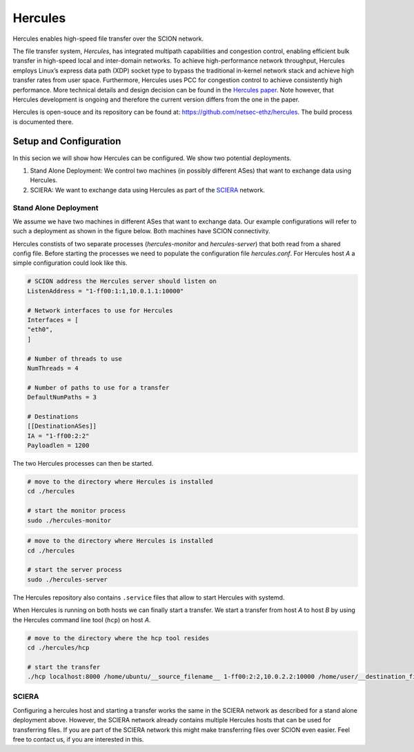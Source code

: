 Hercules
***********

Hercules enables high-speed file transfer over the SCION network.

The file transfer system, *Hercules*, has integrated multipath capabilities and congestion control, 
enabling efficient bulk transfer in high-speed local and inter-domain networks. 
To achieve high-performance network throughput, Hercules employs Linux’s express data path
(XDP) socket type to bypass the traditional in-kernel network stack and achieve high transfer rates
from user space. Furthermore, Hercules uses PCC for congestion control to achieve consistently
high performance. 
More technical details and design decision can be found in the `Hercules paper <https://netsec.ethz.ch/publications/papers/gartner-hercules-2023.pdf>`_.
Note however, that Hercules development is ongoing and therefore the current version differs from the one in the paper.

Hercules is open-souce and its repository can be found at: https://github.com/netsec-ethz/hercules.
The build process is documented there.


Setup and Configuration
=========================
In this secion we will show how Hercules can be configured. We show two potential deployments.

1. Stand Alone Deployment: We control two machines (in possibly different ASes) that want to exchange data using Hercules.
2. SCIERA: We want to exchange data using Hercules as part of the `SCIERA <https://sciera.readthedocs.io/en/latest/>`_ network.


Stand Alone Deployment
------------------------
We assume we have two machines in different ASes that want to exchange data. Our example configurations will refer to such a deployment as shown in the figure below. Both machines have SCION connectivity.

.. image:: hercules_setup.svg

Hercules constists of two separate processes (`hercules-monitor` and `hercules-server`) that both read from a shared config file. 
Before starting the processes we need to populate the configuration file `hercules.conf`. For Hercules host `A` a simple configuration could look like this.

.. code-block:: TOML

    # SCION address the Hercules server should listen on
    ListenAddress = "1-ff00:1:1,10.0.1.1:10000"

    # Network interfaces to use for Hercules
    Interfaces = [
    "eth0",
    ]

    # Number of threads to use
    NumThreads = 4

    # Number of paths to use for a transfer
    DefaultNumPaths = 3

    # Destinations
    [[DestinationASes]]
    IA = "1-ff00:2:2"
    Payloadlen = 1200


The two Hercules processes can then be started.

.. code-block:: bash

    # move to the directory where Hercules is installed
    cd ./hercules

    # start the monitor process
    sudo ./hercules-monitor


.. code-block:: bash

    # move to the directory where Hercules is installed
    cd ./hercules

    # start the server process
    sudo ./hercules-server


The Hercules repository also contains ``.service`` files that allow to start Hercules with systemd.

When Hercules is running on both hosts we can finally start a transfer.
We start a transfer from host `A` to host `B` by using the Hercules command line tool (``hcp``) on host `A`.

.. code-block:: bash

    # move to the directory where the hcp tool resides
    cd ./hercules/hcp

    # start the transfer
    ./hcp localhost:8000 /home/ubuntu/__source_filename__ 1-ff00:2:2,10.0.2.2:10000 /home/user/__destination_filename__



SCIERA
------------------------

Configuring a hercules host and starting a transfer works the same in the SCIERA network as described for a stand alone deployment above.
However, the SCIERA network already contains multiple Hercules hosts that can be used for transferring files. 
If you are part of the SCIERA network this might make transferring files over SCION even easier.
Feel free to contact us, if you are interested in this.
